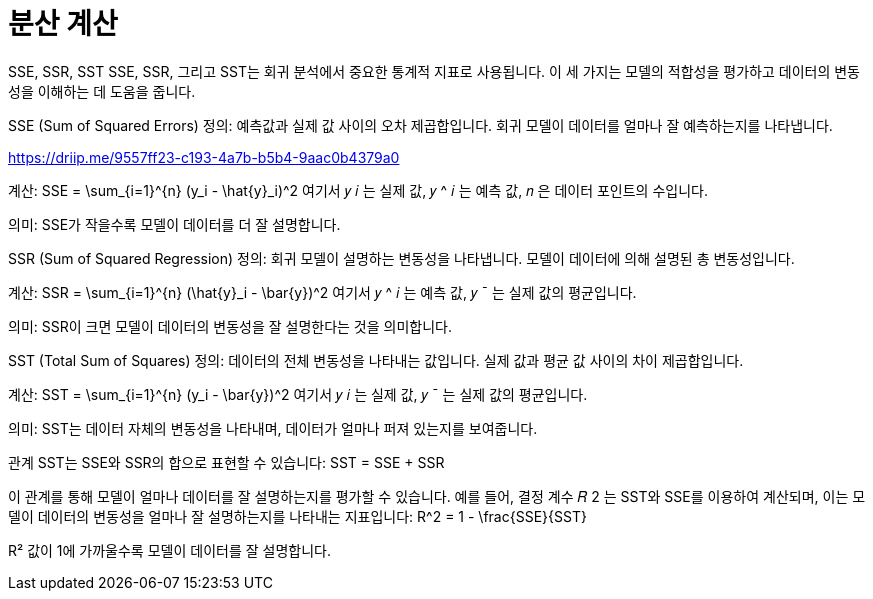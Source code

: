 = 분산 계산

SSE, SSR, SST
SSE, SSR, 그리고 SST는 회귀 분석에서 중요한 통계적 지표로 사용됩니다. 이 세 가지는 모델의 적합성을 평가하고 데이터의 변동성을 이해하는 데 도움을 줍니다.

SSE (Sum of Squared Errors)
정의: 예측값과 실제 값 사이의 오차 제곱합입니다. 회귀 모델이 데이터를 얼마나 잘 예측하는지를 나타냅니다.

https://driip.me/9557ff23-c193-4a7b-b5b4-9aac0b4379a0

계산: $$ SSE = \sum_{i=1}^{n} (y_i - \hat{y}_i)^2 $$ 여기서 
𝑦
𝑖
는 실제 값, 
𝑦
^
𝑖
는 예측 값, 
𝑛
은 데이터 포인트의 수입니다.

의미: SSE가 작을수록 모델이 데이터를 더 잘 설명합니다.

SSR (Sum of Squared Regression)
정의: 회귀 모델이 설명하는 변동성을 나타냅니다. 모델이 데이터에 의해 설명된 총 변동성입니다.

계산: $$ SSR = \sum_{i=1}^{n} (\hat{y}_i - \bar{y})^2 $$ 여기서 
𝑦
^
𝑖
는 예측 값, 
𝑦
ˉ
는 실제 값의 평균입니다.

의미: SSR이 크면 모델이 데이터의 변동성을 잘 설명한다는 것을 의미합니다.

SST (Total Sum of Squares)
정의: 데이터의 전체 변동성을 나타내는 값입니다. 실제 값과 평균 값 사이의 차이 제곱합입니다.

계산: $$ SST = \sum_{i=1}^{n} (y_i - \bar{y})^2 $$ 여기서 
𝑦
𝑖
는 실제 값, 
𝑦
ˉ
는 실제 값의 평균입니다.

의미: SST는 데이터 자체의 변동성을 나타내며, 데이터가 얼마나 퍼져 있는지를 보여줍니다.

관계
SST는 SSE와 SSR의 합으로 표현할 수 있습니다: $$ SST = SSE + SSR $$

이 관계를 통해 모델이 얼마나 데이터를 잘 설명하는지를 평가할 수 있습니다. 예를 들어, 결정 계수 
𝑅
2
는 SST와 SSE를 이용하여 계산되며, 이는 모델이 데이터의 변동성을 얼마나 잘 설명하는지를 나타내는 지표입니다: $$ R^2 = 1 - \frac{SSE}{SST} $$

R² 값이 1에 가까울수록 모델이 데이터를 잘 설명합니다.

